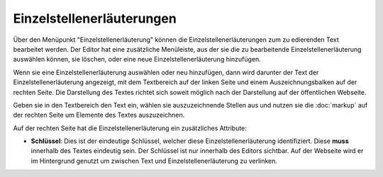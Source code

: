 ##########################
Einzelstellenerläuterungen
##########################

Über den Menüpunkt "Einzelstellenerläuterung" können die Einzelstellenerläuterungen zum zu edierenden Text bearbeitet
werden. Der Editor hat eine zusätzliche Menüleiste, aus der sie die zu bearbeitende Einzelstellenerläuterung auswählen
können, sie löschen, oder eine neue Einzelstellenerläuterung hinzufügen.

Wenn sie eine Einzelstellenerläuterung auswählen oder neu hinzufügen, dann wird darunter der Text der
Einzelstellenerläuterung angezeigt, mit dem Textbereich auf der linken Seite und einem Auszeichnungsbalken auf der
rechten Seite. Die Darstellung des Textes richtet sich soweit möglich nach der Darstellung auf der öffentlichen
Webseite.

Geben sie in den Textbereich den Text ein, wählen sie auszuzeichnende Stellen aus und nutzen sie die
:doc:`markup` auf der rechten Seite um Elemente des Textes auszuzeichnen.

Auf der rechten Seite hat die Einzelstellenerläuterung ein zusätzliches Attribute:

* **Schlüssel**: Dies ist der eindeutige Schlüssel, welcher diese Einzelstellenerläuterung identifiziert. Diese **muss**
  innerhalb des Textes eindeutig sein. Der Schlüssel ist nur innerhalb des Editors sichtbar. Auf der Webseite wird
  er im Hintergrund genutzt um zwischen Text und Einzelstellenerläuterung zu verlinken.
